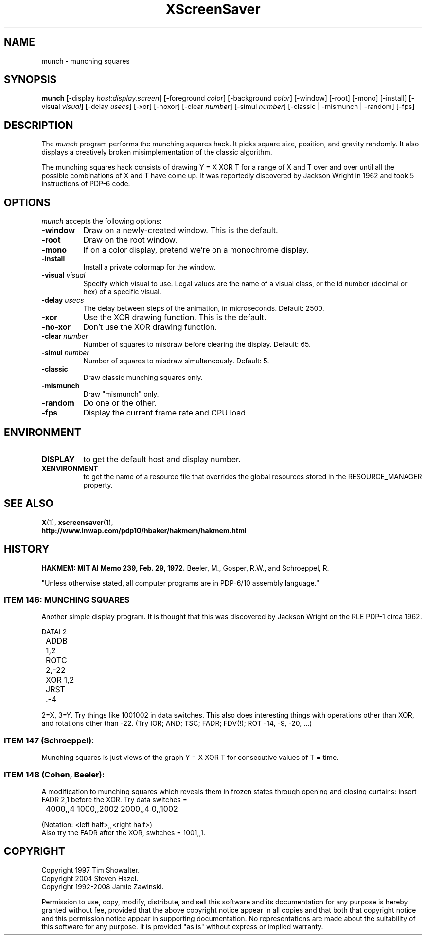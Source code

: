 .TH XScreenSaver 1 "29-Aug-2008" "X Version 11"
.SH NAME
munch \- munching squares
.SH SYNOPSIS
.B munch
[\-display \fIhost:display.screen\fP] [\-foreground \fIcolor\fP]
[\-background \fIcolor\fP] [\-window] [\-root] [\-mono] [\-install]
[\-visual \fIvisual\fP] [\-delay \fIusecs\fP] [\-xor] [\-noxor] 
[\-clear \fInumber\fP] [\-simul \fInumber\fP]
[\-classic | \-mismunch | \-random]
[\-fps]
.SH DESCRIPTION
The
.I munch
program performs the munching squares hack.  It picks square
size, position, and gravity randomly.  It also displays a
creatively broken misimplementation of the classic algorithm.

The munching squares hack consists of drawing Y = X XOR T for a range of X
and T over and over until all the possible combinations of X and T have
come up.  It was reportedly discovered by Jackson Wright in 1962 and took 5
instructions of PDP-6 code.
.SH OPTIONS
.I munch
accepts the following options:
.TP 8
.B \-window
Draw on a newly-created window.  This is the default.
.TP 8
.B \-root
Draw on the root window.
.TP 8
.B \-mono 
If on a color display, pretend we're on a monochrome display.
.TP 8
.B \-install
Install a private colormap for the window.
.TP 8
.B \-visual \fIvisual\fP
Specify which visual to use.  Legal values are the name of a visual class,
or the id number (decimal or hex) of a specific visual.
.TP 8
.B \-delay \fIusecs\fP
The delay between steps of the animation, in microseconds.  Default: 2500.
.TP 8
.B \-xor
Use the XOR drawing function.  This is the default.
.TP 8
.B \-no\-xor
Don't use the XOR drawing function.
.TP 8
.B \-clear \fInumber\fP
Number of squares to misdraw before clearing the display.  Default: 65.
.TP 8
.B \-simul \fInumber\fP
Number of squares to misdraw simultaneously.  Default: 5.
.TP 8
.B \-classic
Draw classic munching squares only.
.TP 8
.B \-mismunch
Draw "mismunch" only.
.TP 8
.B \-random
Do one or the other.
.TP 8
.B \-fps
Display the current frame rate and CPU load.
.SH ENVIRONMENT
.PP
.TP 8
.B DISPLAY
to get the default host and display number.
.TP 8
.B XENVIRONMENT
to get the name of a resource file that overrides the global resources
stored in the RESOURCE_MANAGER property.
.SH SEE ALSO
.BR X (1),
.BR xscreensaver (1),
.RS 0
.BR http://www.inwap.com/pdp10/hbaker/hakmem/hakmem.html
.SH HISTORY
.B HAKMEM: MIT AI Memo 239, Feb. 29, 1972.
Beeler, M., Gosper, R.W., and Schroeppel, R.

"Unless otherwise stated, all computer programs are in PDP-6/10
assembly language."

.SS ITEM 146: MUNCHING SQUARES

Another simple display program. It is thought that this was discovered by
Jackson Wright on the RLE PDP-1 circa 1962.
.nf
.sp
	DATAI 2
	ADDB 1,2
	ROTC 2,-22
	XOR 1,2
	JRST .-4
.sp
.fi

2=X, 3=Y. Try things like 1001002 in data switches. This also does
interesting things with operations other than XOR, and rotations other 
than -22. (Try IOR; AND; TSC; FADR; FDV(!); ROT -14, -9, -20, ...)

.SS
ITEM 147 (Schroeppel):

Munching squares is just views of the graph Y = X XOR T for consecutive
values of T = time.

.SS ITEM 148 (Cohen, Beeler):

A modification to munching squares which reveals them in frozen states
through opening and closing curtains: insert FADR 2,1 before the XOR. Try
data switches =
.nf
.sp
	4000,,4    1000,,2002    2000,,4    0,,1002
.sp
.fi

(Notation: <left half>,,<right half>)
.RS 0
Also try the FADR after the XOR, switches = 1001,,1. 
.SH COPYRIGHT
Copyright 1997 Tim Showalter.
.RS 0
Copyright 2004 Steven Hazel.
.RS 0
Copyright 1992-2008 Jamie Zawinski.
.PP
Permission to use, copy, modify, distribute, and sell this software
and its documentation for any purpose is hereby granted without fee,
provided that the above copyright notice appear in all copies and that
both that copyright notice and this permission notice appear in
supporting documentation.  No representations are made about the
suitability of this software for any purpose.  It is provided "as is"
without express or implied warranty.
